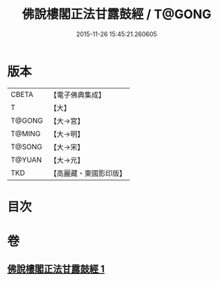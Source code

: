 #+TITLE: 佛說樓閣正法甘露鼓經 / T@GONG
#+DATE: 2015-11-26 15:45:21.260605
* 版本
 |     CBETA|【電子佛典集成】|
 |         T|【大】     |
 |    T@GONG|【大→宮】   |
 |    T@MING|【大→明】   |
 |    T@SONG|【大→宋】   |
 |    T@YUAN|【大→元】   |
 |       TKD|【高麗藏・東國影印版】|

* 目次
* 卷
** [[file:KR6i0396_001.txt][佛說樓閣正法甘露鼓經 1]]
